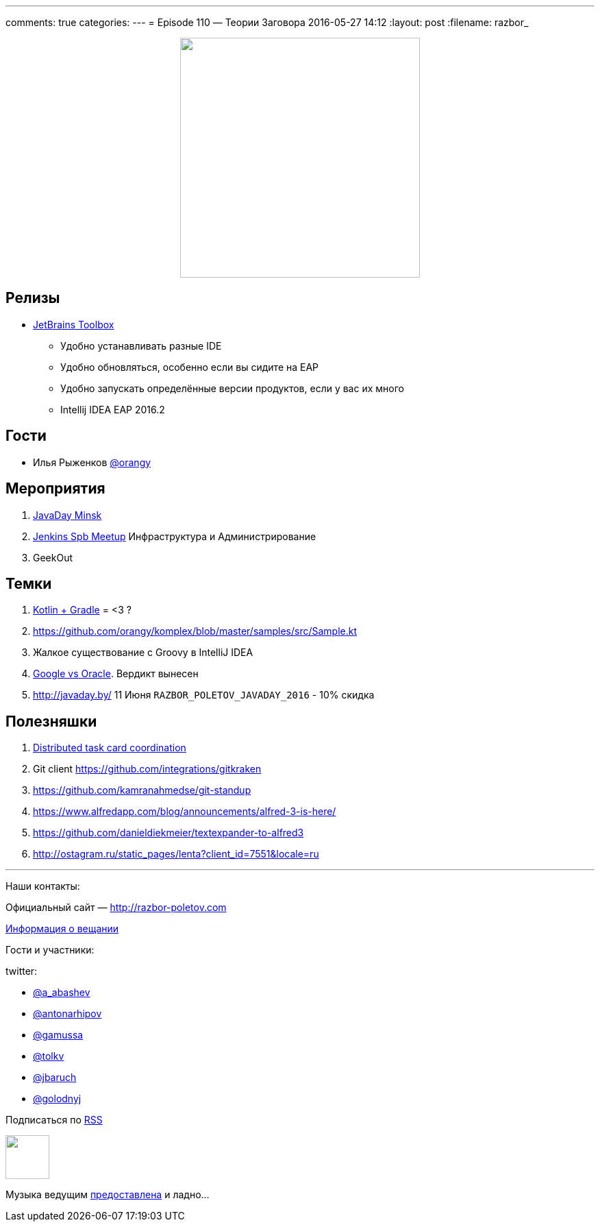 ---
comments: true
categories: 
---
= Episode 110 — Теории Заговора
2016-05-27 14:12
:layout: post
:filename: razbor_

++++
<div class="separator" style="clear: both; text-align: center;">
<a href="http://razbor-poletov.com/images/razbor_110_text.jpg" imageanchor="1" style="margin-left: 1em; margin-right: 1em;"><img border="0" height="350" src="http://razbor-poletov.com/images/razbor_110_text.jpg" width="350" /></a>
</div>
++++

== Релизы

* http://blog.jetbrains.com/blog/2016/05/25/introducing-jetbrains-toolbox-app/[JetBrains
Toolbox]
** Удобно устанавливать разные IDE
** Удобно обновляться, особенно если вы сидите на EAP
** Удобно запускать определённые версии продуктов, если у вас их много
** Intellij IDEA EAP 2016.2

== Гости

* Илья Рыженков https://twitter.com/orangy[@orangy]

== Мероприятия

.  http://javaday.by/[JavaDay Minsk]
.  https://twitter.com/orangy[Jenkins Spb Meetup] Инфраструктура и Администрирование
.  GeekOut  

== Темки

.  http://gradle.org/blog/kotlin-meets-gradle/[Kotlin + Gradle] = <3 ?
.  https://github.com/orangy/komplex/blob/master/samples/src/Sample.kt
.  Жалкое существование с Groovy в IntelliJ IDEA
.  http://techcrunch.com/2016/05/26/jury-finds-googles-implementation-of-java-in-android-was-fair-use/[Google vs Oracle]. Вердикт вынесен
.  http://javaday.by/ 11 Июня `RAZBOR_POLETOV_JAVADAY_2016` - 10% скидка

== Полезняшки

.  http://mikepilone.blogspot.ru/2016/04/distributed-task-coordination-with.html[Distributed
task card coordination]
.  Git client https://github.com/integrations/gitkraken
.  https://github.com/kamranahmedse/git-standup
.  https://www.alfredapp.com/blog/announcements/alfred-3-is-here/
.  https://github.com/danieldiekmeier/textexpander-to-alfred3
.  http://ostagram.ru/static_pages/lenta?client_id=7551&locale=ru

'''

Наши контакты:

Официальный сайт — http://razbor-poletov.com[http://razbor-poletov.com]

http://razbor-poletov.com/broadcast.html[Информация о вещании]

Гости и участники:

twitter:

  * https://twitter.com/a_abashev[@a_abashev]
  * https://twitter.com/antonarhipov[@antonarhipov]
  * https://twitter.com/gamussa[@gamussa]
  * https://twitter.com/tolkv[@tolkv]
  * https://twitter.com/jbaruch[@jbaruch]
  * https://twitter.com/golodnyj[@golodnyj]

++++
<!-- player goes here-->

<audio preload="none">
   <source src="http://traffic.libsyn.com/razborpoletov/razbor_110.mp3" type="audio/mp3" />
   Your browser does not support the audio tag.
</audio>
++++

Подписаться по http://feeds.feedburner.com/razbor-podcast[RSS]

++++
<!-- episode file link goes here-->
<a href="http://traffic.libsyn.com/razborpoletov/razbor_110.mp3" imageanchor="1" style="clear: left; margin-bottom: 1em; margin-left: auto; margin-right: 2em;"><img border="0" height="64" src="http://2.bp.blogspot.com/-qkfh8Q--dks/T0gixAMzuII/AAAAAAAAHD0/O5LbF3vvBNQ/s200/1330127522_mp3.png" width="64" /></a>
++++

Музыка ведущим http://www.audiobank.fm/single-music/27/111/More-And-Less/[предоставлена] и ладно...
